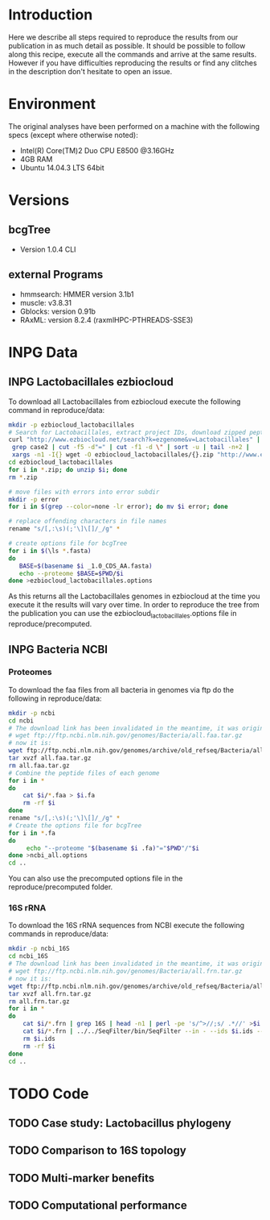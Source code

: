 * Introduction
Here we describe all steps required to reproduce the results from our publication in as much detail as possible.
It should be possible to follow along this recipe, execute all the commands and arrive at the same results.
However if you have difficulties reproducing the results or find any clitches in the description don't hesitate to open an issue.
* Environment
The original analyses have been performed on a machine with the following specs (except where otherwise noted):
 - Intel(R) Core(TM)2 Duo CPU E8500 @3.16GHz
 - 4GB RAM
 - Ubuntu 14.04.3 LTS 64bit
* Versions
** bcgTree
 - Version 1.0.4 CLI [[http://dx.doi.org/10.5281/zenodo.47769][https://zenodo.org/badge/doi/10.5281/zenodo.47769.svg]]
** external Programs
 - hmmsearch: HMMER version 3.1b1
 - muscle: v3.8.31
 - Gblocks: version 0.91b
 - RAxML: version 8.2.4 (raxmlHPC-PTHREADS-SSE3)
* INPG Data
** INPG Lactobacillales ezbiocloud
To download all Lactobacillales from ezbiocloud execute the following command in reproduce/data:
#+BEGIN_SRC sh :dir reproduce/data
mkdir -p ezbiocloud_lactobacillales
# Search for Lactobacillales, extract project IDs, download zipped peptide fastas of the projects
curl "http://www.ezbiocloud.net/search?k=ezgenome&v=Lactobacillales" |
 grep case2 | cut -f5 -d"=" | cut -f1 -d \" | sort -u | tail -n+2 |
 xargs -n1 -I{} wget -O ezbiocloud_lactobacillales/{}.zip "http://www.ezbiocloud.net/mod_download_fasta_ezgenome.jsp?acc="{}"&mode=CDS_AA"
cd ezbiocloud_lactobacillales
for i in *.zip; do unzip $i; done
rm *.zip

# move files with errors into error subdir
mkdir -p error
for i in $(grep --color=none -lr error); do mv $i error; done

# replace offending characters in file names
rename "s/[,:\s)(;'\]\[]/_/g" *

# create options file for bcgTree
for i in $(\ls *.fasta)
do
   BASE=$(basename $i _1.0_CDS_AA.fasta)
   echo --proteome $BASE=$PWD/$i
done >ezbiocloud_lactobacillales.options
#+END_SRC
As this returns all the Lactobacillales genomes in ezbiocloud at the time you execute it the results will vary over time.
In order to reproduce the tree from the publication you can use the ezbiocloud_lactobacillales.options file in reproduce/precomputed.
** INPG Bacteria NCBI
*** Proteomes
To download the faa files from all bacteria in genomes via ftp do the following in reproduce/data:
#+BEGIN_SRC sh :dir reproduce/data
mkdir -p ncbi
cd ncbi
# The download link has been invalidated in the meantime, it was originally:
# wget ftp://ftp.ncbi.nlm.nih.gov/genomes/Bacteria/all.faa.tar.gz
# now it is:
wget ftp://ftp.ncbi.nlm.nih.gov/genomes/archive/old_refseq/Bacteria/all.faa.tar.gz
tar xvzf all.faa.tar.gz
rm all.faa.tar.gz
# Combine the peptide files of each genome
for i in *
do
    cat $i/*.faa > $i.fa
    rm -rf $i
done
rename "s/[,:\s)(;'\]\[]/_/g" *
# Create the options file for bcgTree
for i in *.fa
do
     echo "--proteome "$(basename $i .fa)"="$PWD"/"$i
done >ncbi_all.options
cd ..
#+END_SRC
You can also use the precomputed options file in the reproduce/precomputed folder.
*** 16S rRNA
To download the 16S rRNA sequences from NCBI execute the following commands in reproduce/data:
#+BEGIN_SRC sh :dir reproduce/data
mkdir -p ncbi_16S
cd ncbi_16S
# The download link has been invalidated in the meantime, it was originally:
# wget ftp://ftp.ncbi.nlm.nih.gov/genomes/Bacteria/all.frn.tar.gz
# now it is:
wget ftp://ftp.ncbi.nlm.nih.gov/genomes/archive/old_refseq/Bacteria/all.frn.tar.gz
tar xvzf all.frn.tar.gz
rm all.frn.tar.gz
for i in *
do
    cat $i/*.frn | grep 16S | head -n1 | perl -pe 's/^>//;s/ .*//' >$i.ids
    cat $i/*.frn | ../../SeqFilter/bin/SeqFilter --in - --ids $i.ids --out $i.16S.fa
    rm $i.ids
    rm -rf $i
done
cd ..
#+END_SRC
* TODO Code
** TODO Case study: Lactobacillus phylogeny
** TODO Comparison to 16S topology
** TODO Multi-marker benefits
** TODO Computational performance

